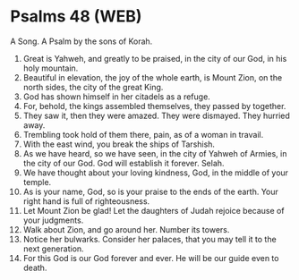 * Psalms 48 (WEB)
:PROPERTIES:
:ID: WEB/19-PSA048
:END:

 A Song. A Psalm by the sons of Korah.
1. Great is Yahweh, and greatly to be praised, in the city of our God, in his holy mountain.
2. Beautiful in elevation, the joy of the whole earth, is Mount Zion, on the north sides, the city of the great King.
3. God has shown himself in her citadels as a refuge.
4. For, behold, the kings assembled themselves, they passed by together.
5. They saw it, then they were amazed. They were dismayed. They hurried away.
6. Trembling took hold of them there, pain, as of a woman in travail.
7. With the east wind, you break the ships of Tarshish.
8. As we have heard, so we have seen, in the city of Yahweh of Armies, in the city of our God. God will establish it forever. Selah.
9. We have thought about your loving kindness, God, in the middle of your temple.
10. As is your name, God, so is your praise to the ends of the earth. Your right hand is full of righteousness.
11. Let Mount Zion be glad! Let the daughters of Judah rejoice because of your judgments.
12. Walk about Zion, and go around her. Number its towers.
13. Notice her bulwarks. Consider her palaces, that you may tell it to the next generation.
14. For this God is our God forever and ever. He will be our guide even to death.
